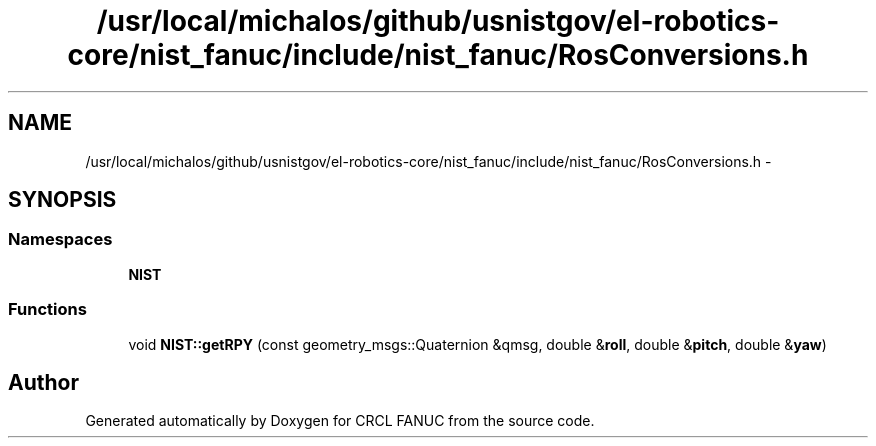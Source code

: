 .TH "/usr/local/michalos/github/usnistgov/el-robotics-core/nist_fanuc/include/nist_fanuc/RosConversions.h" 3 "Fri Apr 15 2016" "CRCL FANUC" \" -*- nroff -*-
.ad l
.nh
.SH NAME
/usr/local/michalos/github/usnistgov/el-robotics-core/nist_fanuc/include/nist_fanuc/RosConversions.h \- 
.SH SYNOPSIS
.br
.PP
.SS "Namespaces"

.in +1c
.ti -1c
.RI "\fBNIST\fP"
.br
.in -1c
.SS "Functions"

.in +1c
.ti -1c
.RI "void \fBNIST::getRPY\fP (const geometry_msgs::Quaternion &qmsg, double &\fBroll\fP, double &\fBpitch\fP, double &\fByaw\fP)"
.br
.in -1c
.SH "Author"
.PP 
Generated automatically by Doxygen for CRCL FANUC from the source code\&.
